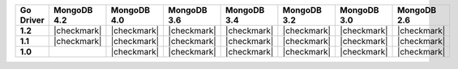 .. list-table::
   :header-rows: 1
   :stub-columns: 1
   :class: compatibility-large

   * - Go Driver
     - MongoDB 4.2
     - MongoDB 4.0
     - MongoDB 3.6
     - MongoDB 3.4
     - MongoDB 3.2
     - MongoDB 3.0
     - MongoDB 2.6

   * - 1.2
     - |checkmark|
     - |checkmark|
     - |checkmark|
     - |checkmark|
     - |checkmark|
     - |checkmark|
     - |checkmark|

   * - 1.1
     - |checkmark|
     - |checkmark|
     - |checkmark|
     - |checkmark|
     - |checkmark|
     - |checkmark|
     - |checkmark|

   * - 1.0
     -
     - |checkmark|
     - |checkmark|
     - |checkmark|
     - |checkmark|
     - |checkmark|
     - |checkmark|
